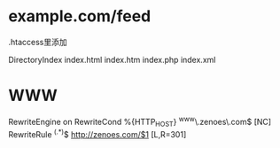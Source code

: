 * example.com/feed
.htaccess里添加

DirectoryIndex index.html index.htm index.php index.xml
* WWW
RewriteEngine on
RewriteCond %{HTTP_HOST} ^www\.zenoes\.com$ [NC]
RewriteRule ^(.*)$ http://zenoes.com/$1 [L,R=301]
